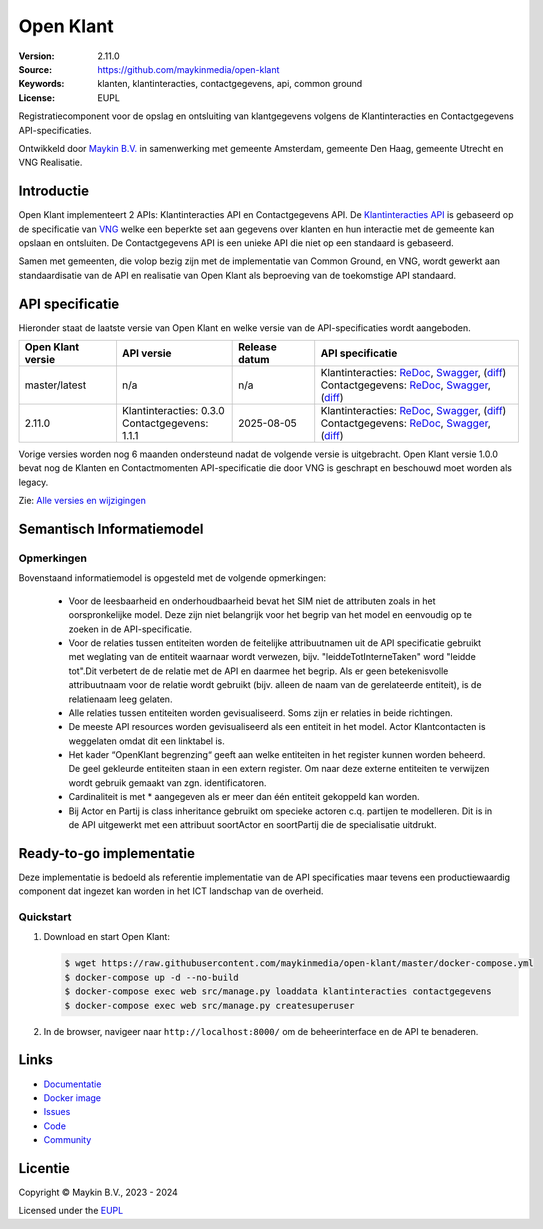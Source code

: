 ==========
Open Klant
==========

:Version: 2.11.0
:Source: https://github.com/maykinmedia/open-klant
:Keywords: klanten, klantinteracties, contactgegevens, api, common ground
:License: EUPL

|docs| |docker|

Registratiecomponent voor de opslag en ontsluiting van klantgegevens volgens de
Klantinteracties en Contactgegevens API-specificaties.

Ontwikkeld door `Maykin B.V.`_ in samenwerking met gemeente Amsterdam, gemeente
Den Haag, gemeente Utrecht en VNG Realisatie.


Introductie
===========

Open Klant implementeert 2 APIs: Klantinteracties API en Contactgegevens API.
De `Klantinteracties API`_  is gebaseerd op de specificatie van
`VNG`_ welke een beperkte set aan gegevens over klanten en hun interactie met
de gemeente kan opslaan en ontsluiten.
De Contactgegevens API is een unieke API die niet op een standaard is gebaseerd.

Samen met gemeenten, die volop bezig zijn met de implementatie van Common
Ground, en VNG, wordt gewerkt aan standaardisatie van de API en realisatie van
Open Klant als beproeving van de toekomstige API standaard.


API specificatie
================

Hieronder staat de laatste versie van Open Klant en welke versie van de
API-specificaties wordt aangeboden.

==================  =========================  =============   ================
Open Klant versie   API versie                 Release datum   API specificatie
==================  =========================  =============   ================
master/latest       n/a                        n/a             | Klantinteracties:
                                                                 `ReDoc <https://redocly.github.io/redoc/?url=https://raw.githubusercontent.com/maykinmedia/open-klant/master/src/openklant/components/klantinteracties/openapi.yaml>`_,
                                                                 `Swagger <https://petstore.swagger.io/?url=https://raw.githubusercontent.com/maykinmedia/open-klant/master/src/openklant/components/klantinteracties/openapi.yaml>`_,
                                                                 (`diff <https://github.com/maykinmedia/open-klant/compare/2.11.0..master>`_)
                                                               | Contactgegevens:
                                                                 `ReDoc <https://redocly.github.io/redoc/?url=https://raw.githubusercontent.com/maykinmedia/open-klant/master/src/openklant/components/contactgegevens/openapi.yaml>`_,
                                                                 `Swagger <https://petstore.swagger.io/?url=https://raw.githubusercontent.com/maykinmedia/open-klant/master/src/openklant/components/contactgegevens/openapi.yaml>`_,
                                                                 (`diff <https://github.com/maykinmedia/open-klant/compare/2.11.0..master>`_)
2.11.0              | Klantinteracties: 0.3.0  2025-08-05      | Klantinteracties:
                    | Contactgegevens: 1.1.1                     `ReDoc <https://redocly.github.io/redoc/?url=https://raw.githubusercontent.com/maykinmedia/open-klant/2.11.0/src/openklant/components/klantinteracties/openapi.yaml>`_,
                                                                 `Swagger <https://petstore.swagger.io/?url=https://raw.githubusercontent.com/maykinmedia/open-klant/2.11.0/src/openklant/components/klantinteracties/openapi.yaml>`_,
                                                                 (`diff <https://github.com/maykinmedia/open-klant/compare/2.10.0..2.11.0>`_)
                                                               | Contactgegevens:
                                                                 `ReDoc <https://redocly.github.io/redoc/?url=https://raw.githubusercontent.com/maykinmedia/open-klant/2.11.0/src/openklant/components/contactgegevens/openapi.yaml>`_,
                                                                 `Swagger <https://petstore.swagger.io/?url=https://raw.githubusercontent.com/maykinmedia/open-klant/2.11.0/src/openklant/components/contactgegevens/openapi.yaml>`_,
                                                                 (`diff <https://github.com/maykinmedia/open-klant/compare/2.10.0..2.11.0>`_)
==================  =========================  =============   ================

Vorige versies worden nog 6 maanden ondersteund nadat de volgende versie is
uitgebracht. Open Klant versie 1.0.0 bevat nog de Klanten en Contactmomenten
API-specificatie die door VNG is geschrapt en beschouwd moet worden als legacy.

Zie: `Alle versies en wijzigingen <https://github.com/maykinmedia/open-klant/blob/master/CHANGELOG.rst>`_


Semantisch Informatiemodel
==========================
.. image:: https://raw.githubusercontent.com/maykinmedia/open-klant/refs/heads/master/docs/OpenKlant2SIM.drawio-v2.png
   :width: 800px

Opmerkingen
-----------
Bovenstaand informatiemodel is opgesteld met de volgende opmerkingen:

 * Voor de leesbaarheid en onderhoudbaarheid bevat het SIM niet de attributen zoals in het oorspronkelijke model. Deze zijn niet belangrijk voor het begrip van het model en eenvoudig op te zoeken in de API-specificatie.
 * Voor de relaties tussen entiteiten worden de feitelijke attribuutnamen uit de API specificatie gebruikt met weglating van de entiteit waarnaar wordt verwezen, bijv. "leiddeTotInterneTaken" word "leidde tot".Dit verbetert de de relatie met de API en daarmee het begrip. Als er geen betekenisvolle attribuutnaam voor de relatie wordt gebruikt (bijv. alleen de naam van de gerelateerde entiteit), is de relatienaam leeg gelaten.
 * Alle relaties tussen entiteiten worden gevisualiseerd. Soms zijn er relaties in beide richtingen.
 * De meeste API resources worden gevisualiseerd als een entiteit in het model. Actor Klantcontacten is weggelaten omdat dit een linktabel is.
 * Het kader “OpenKlant begrenzing“ geeft aan welke entiteiten in het register kunnen worden beheerd. De geel gekleurde entiteiten staan in een extern register. Om naar deze externe entiteiten te verwijzen wordt gebruik gemaakt van zgn. identificatoren.
 * Cardinaliteit is met * aangegeven als er meer dan één entiteit gekoppeld kan worden.
 * Bij Actor en Partij is class inheritance gebruikt om specieke actoren c.q. partijen te modelleren. Dit is in de API uitgewerkt met een attribuut soortActor en soortPartij die de specialisatie uitdrukt.


Ready-to-go implementatie
=========================

|build-status| |coverage| |code-style| |codeql| |ruff| |python-versions|

Deze implementatie is bedoeld als referentie implementatie van de API
specificaties maar tevens een productiewaardig component dat ingezet kan worden
in het ICT landschap van de overheid.

Quickstart
----------

1. Download en start Open Klant:

   .. code:: bash

      $ wget https://raw.githubusercontent.com/maykinmedia/open-klant/master/docker-compose.yml
      $ docker-compose up -d --no-build
      $ docker-compose exec web src/manage.py loaddata klantinteracties contactgegevens
      $ docker-compose exec web src/manage.py createsuperuser

2. In de browser, navigeer naar ``http://localhost:8000/`` om de beheerinterface
   en de API te benaderen.


Links
=====

* `Documentatie <https://open-klant.readthedocs.io/>`_
* `Docker image <https://hub.docker.com/r/maykinmedia/open-klant>`_
* `Issues <https://github.com/maykinmedia/open-klant/issues>`_
* `Code <https://github.com/maykinmedia/open-klant>`_
* `Community <https://commonground.nl/groups/view/6bca7599-0f58-44e4-a405-7aa3a4c682f3/open-klant>`_


Licentie
========

Copyright © Maykin B.V., 2023 - 2024

Licensed under the EUPL_

.. _`Maykin B.V.`: https://www.maykinmedia.nl

.. _`Klantinteracties API`: https://vng-realisatie.github.io/klantinteracties/

.. _`VNG`: https://vng.nl/

.. _`EUPL`: LICENSE.md

.. |build-status| image:: https://github.com/maykinmedia/open-klant/actions/workflows/ci.yml/badge.svg?branch=master
    :alt: Build status
    :target: https://github.com/maykinmedia/open-klant/actions?query=workflow%3Aci

.. |docs| image:: https://readthedocs.org/projects/open-klant/badge/?version=latest
    :target: https://open-klant.readthedocs.io/
    :alt: Documentation Status

.. |coverage| image:: https://codecov.io/github/maykinmedia/open-klant/branch/master/graphs/badge.svg?branch=master
    :alt: Coverage
    :target: https://codecov.io/gh/maykinmedia/open-klant

.. |code-style| image:: https://github.com/maykinmedia/open-klant/actions/workflows/code-quality.yml/badge.svg?branch=master
    :alt: Code style
    :target: https://github.com/maykinmedia/open-klant/actions/workflows/code-quality.yml

.. |codeql| image:: https://github.com/maykinmedia/open-klant/actions/workflows/code-analysis.yml/badge.svg?branch=master
    :alt: CodeQL scan
    :target: https://github.com/maykinmedia/open-klant/actions/workflows/code-analysis.yml

.. |ruff| image:: https://img.shields.io/endpoint?url=https://raw.githubusercontent.com/astral-sh/ruff/main/assets/badge/v2.json
    :target: https://github.com/astral-sh/ruff
    :alt: Ruff

.. |docker| image:: https://img.shields.io/docker/v/maykinmedia/open-klant?sort=semver
    :alt: Docker image
    :target: https://hub.docker.com/r/maykinmedia/open-klant

.. |python-versions| image:: https://img.shields.io/badge/python-3.12%2B-blue.svg
    :alt: Supported Python version

.. |lint-oas| image:: https://github.com/maykinmedia/open-klant/workflows/actions/lint-oas/badge.svg
    :alt: Lint OAS
    :target: https://github.com/maykinmedia/open-klant/actions?query=workflow%3Alint-oas

.. |generate-sdks| image:: https://github.com/maykinmedia/open-klant/workflows/actions/generate-sdks/badge.svg
    :alt: Generate SDKs
    :target: https://github.com/maykinmedia/open-klant/actions?query=workflow%3Agenerate-sdks

.. |generate-postman-collection| image:: https://github.com/maykinmedia/open-klant/workflows/actions/generate-postman-collection/badge.svg
    :alt: Generate Postman collection
    :target: https://github.com/maykinmedia/open-klant/actions?query=workflow%3Agenerate-postman-collection

